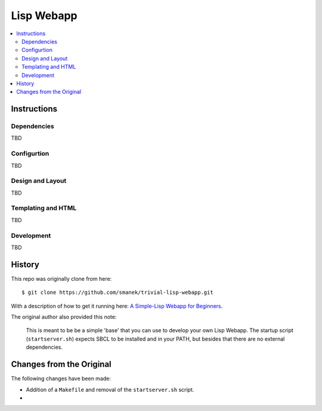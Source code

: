 ~~~~~~~~~~~
Lisp Webapp
~~~~~~~~~~~

.. contents::
   :local:

Instructions
============

Dependencies
------------

TBD

Configurtion
------------

TBD

Design and Layout
-----------------

TBD

Templating and HTML
-------------------

TBD

Development
-----------

TBD


History
=======

This repo was originally clone from here::

  $ git clone https://github.com/smanek/trivial-lisp-webapp.git

With a description of how to get it running here: `A Simple-Lisp Webapp for Beginners`_.

The original author also provided this note:

  This is meant to be be a simple 'base' that you can use to develop your own
  Lisp Webapp. The startup script (``startserver.sh``) expects SBCL to be
  installed and in your PATH, but besides that there are no external
  dependencies.

Changes from the Original
=========================

The following changes have been made:

* Addition of a ``Makefile`` and removal of the ``startserver.sh`` script.

* 

.. Links
.. _A Simple-Lisp Webapp for Beginners: http://blog.postabon.com/a-simple-lisp-webapp-for-beginners

